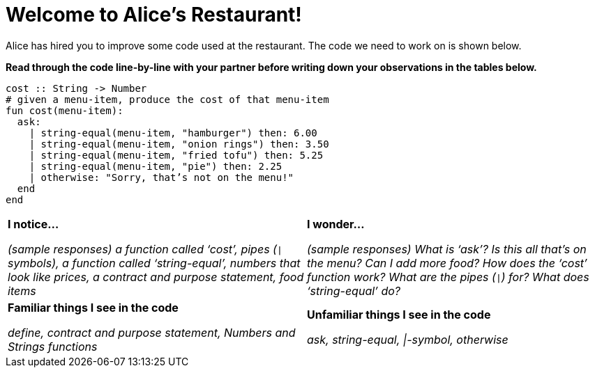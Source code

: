 = Welcome to Alice’s Restaurant!

Alice has hired you to improve some code used at the restaurant.
The code we need to work on is shown below.

*Read through the code line-by-line with your partner before writing down your
observations in the tables below.*

----
cost :: String -> Number
# given a menu-item, produce the cost of that menu-item
fun​ cost(menu-item):
  ask:
    | string-equal(menu-item, "hamburger") then:​ 6.00
    | string-equal(menu-item, "onion rings") then:​ 3.50
    | string-equal(menu-item, "fried tofu") then:​ 5.25
    | string-equal(menu-item, "pie") then: 2.25
    | otherwise: "Sorry, that’s not on the menu!"
  end
end
----

[cols=".^1a,.^1a",stripes="none"]
|===
| 
--
*I notice...*

__(sample responses)
a function called ‘cost’, pipes (`\|` symbols), a function called ‘string-equal’, numbers that look like prices, a contract and purpose statement, food items__
--
| *I wonder...*

__​(sample responses) What is ‘ask’? Is this all that’s on the menu? Can I add more food? How does the ‘cost’ function work? What are the pipes (`\|`) for? What does ‘string-equal’ do?__

| *Familiar things I see in the code*

__define, contract and purpose statement, Numbers and Strings
functions__

| *Unfamiliar things I see in the code*

__ask, string-equal, \|-symbol, otherwise__
|===
